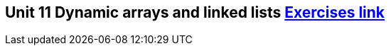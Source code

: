 == Unit 11 Dynamic arrays and linked lists link:https://www.inf.unibz.it/~calvanese/teaching/04-05-ip/lecture-notes/uni11/node23.html[Exercises link]
